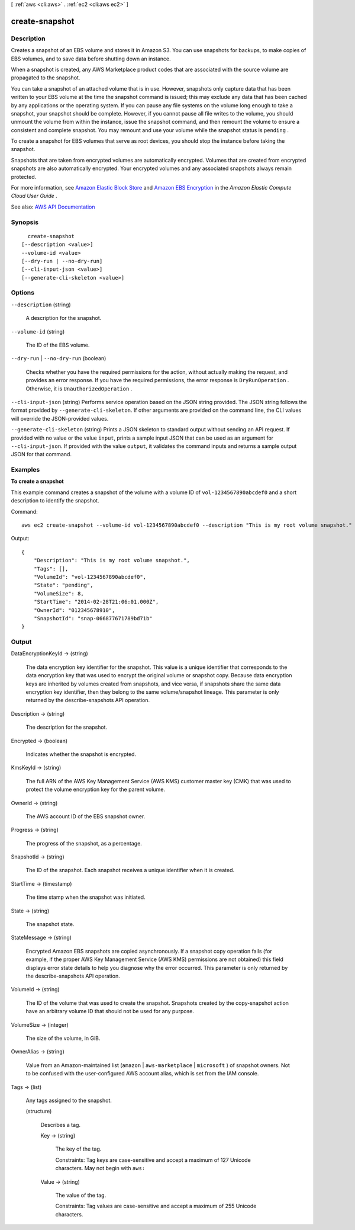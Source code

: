 [ :ref:`aws <cli:aws>` . :ref:`ec2 <cli:aws ec2>` ]

.. _cli:aws ec2 create-snapshot:


***************
create-snapshot
***************



===========
Description
===========



Creates a snapshot of an EBS volume and stores it in Amazon S3. You can use snapshots for backups, to make copies of EBS volumes, and to save data before shutting down an instance.

 

When a snapshot is created, any AWS Marketplace product codes that are associated with the source volume are propagated to the snapshot.

 

You can take a snapshot of an attached volume that is in use. However, snapshots only capture data that has been written to your EBS volume at the time the snapshot command is issued; this may exclude any data that has been cached by any applications or the operating system. If you can pause any file systems on the volume long enough to take a snapshot, your snapshot should be complete. However, if you cannot pause all file writes to the volume, you should unmount the volume from within the instance, issue the snapshot command, and then remount the volume to ensure a consistent and complete snapshot. You may remount and use your volume while the snapshot status is ``pending`` .

 

To create a snapshot for EBS volumes that serve as root devices, you should stop the instance before taking the snapshot.

 

Snapshots that are taken from encrypted volumes are automatically encrypted. Volumes that are created from encrypted snapshots are also automatically encrypted. Your encrypted volumes and any associated snapshots always remain protected.

 

For more information, see `Amazon Elastic Block Store <http://docs.aws.amazon.com/AWSEC2/latest/UserGuide/AmazonEBS.html>`_ and `Amazon EBS Encryption <http://docs.aws.amazon.com/AWSEC2/latest/UserGuide/EBSEncryption.html>`_ in the *Amazon Elastic Compute Cloud User Guide* .



See also: `AWS API Documentation <https://docs.aws.amazon.com/goto/WebAPI/ec2-2016-11-15/CreateSnapshot>`_


========
Synopsis
========

::

    create-snapshot
  [--description <value>]
  --volume-id <value>
  [--dry-run | --no-dry-run]
  [--cli-input-json <value>]
  [--generate-cli-skeleton <value>]




=======
Options
=======

``--description`` (string)


  A description for the snapshot.

  

``--volume-id`` (string)


  The ID of the EBS volume.

  

``--dry-run`` | ``--no-dry-run`` (boolean)


  Checks whether you have the required permissions for the action, without actually making the request, and provides an error response. If you have the required permissions, the error response is ``DryRunOperation`` . Otherwise, it is ``UnauthorizedOperation`` .

  

``--cli-input-json`` (string)
Performs service operation based on the JSON string provided. The JSON string follows the format provided by ``--generate-cli-skeleton``. If other arguments are provided on the command line, the CLI values will override the JSON-provided values.

``--generate-cli-skeleton`` (string)
Prints a JSON skeleton to standard output without sending an API request. If provided with no value or the value ``input``, prints a sample input JSON that can be used as an argument for ``--cli-input-json``. If provided with the value ``output``, it validates the command inputs and returns a sample output JSON for that command.



========
Examples
========

**To create a snapshot**

This example command creates a snapshot of the volume with a volume ID of ``vol-1234567890abcdef0`` and a short description to identify the snapshot.

Command::

  aws ec2 create-snapshot --volume-id vol-1234567890abcdef0 --description "This is my root volume snapshot."

Output::

   {
       "Description": "This is my root volume snapshot.",
       "Tags": [],
       "VolumeId": "vol-1234567890abcdef0",
       "State": "pending",
       "VolumeSize": 8,
       "StartTime": "2014-02-28T21:06:01.000Z",
       "OwnerId": "012345678910",
       "SnapshotId": "snap-066877671789bd71b"
   }

======
Output
======

DataEncryptionKeyId -> (string)

  

  The data encryption key identifier for the snapshot. This value is a unique identifier that corresponds to the data encryption key that was used to encrypt the original volume or snapshot copy. Because data encryption keys are inherited by volumes created from snapshots, and vice versa, if snapshots share the same data encryption key identifier, then they belong to the same volume/snapshot lineage. This parameter is only returned by the  describe-snapshots API operation.

  

  

Description -> (string)

  

  The description for the snapshot.

  

  

Encrypted -> (boolean)

  

  Indicates whether the snapshot is encrypted.

  

  

KmsKeyId -> (string)

  

  The full ARN of the AWS Key Management Service (AWS KMS) customer master key (CMK) that was used to protect the volume encryption key for the parent volume.

  

  

OwnerId -> (string)

  

  The AWS account ID of the EBS snapshot owner.

  

  

Progress -> (string)

  

  The progress of the snapshot, as a percentage.

  

  

SnapshotId -> (string)

  

  The ID of the snapshot. Each snapshot receives a unique identifier when it is created.

  

  

StartTime -> (timestamp)

  

  The time stamp when the snapshot was initiated.

  

  

State -> (string)

  

  The snapshot state.

  

  

StateMessage -> (string)

  

  Encrypted Amazon EBS snapshots are copied asynchronously. If a snapshot copy operation fails (for example, if the proper AWS Key Management Service (AWS KMS) permissions are not obtained) this field displays error state details to help you diagnose why the error occurred. This parameter is only returned by the  describe-snapshots API operation.

  

  

VolumeId -> (string)

  

  The ID of the volume that was used to create the snapshot. Snapshots created by the  copy-snapshot action have an arbitrary volume ID that should not be used for any purpose.

  

  

VolumeSize -> (integer)

  

  The size of the volume, in GiB.

  

  

OwnerAlias -> (string)

  

  Value from an Amazon-maintained list (``amazon`` | ``aws-marketplace`` | ``microsoft`` ) of snapshot owners. Not to be confused with the user-configured AWS account alias, which is set from the IAM console. 

  

  

Tags -> (list)

  

  Any tags assigned to the snapshot.

  

  (structure)

    

    Describes a tag.

    

    Key -> (string)

      

      The key of the tag.

       

      Constraints: Tag keys are case-sensitive and accept a maximum of 127 Unicode characters. May not begin with ``aws:``  

      

      

    Value -> (string)

      

      The value of the tag.

       

      Constraints: Tag values are case-sensitive and accept a maximum of 255 Unicode characters.

      

      

    

  

